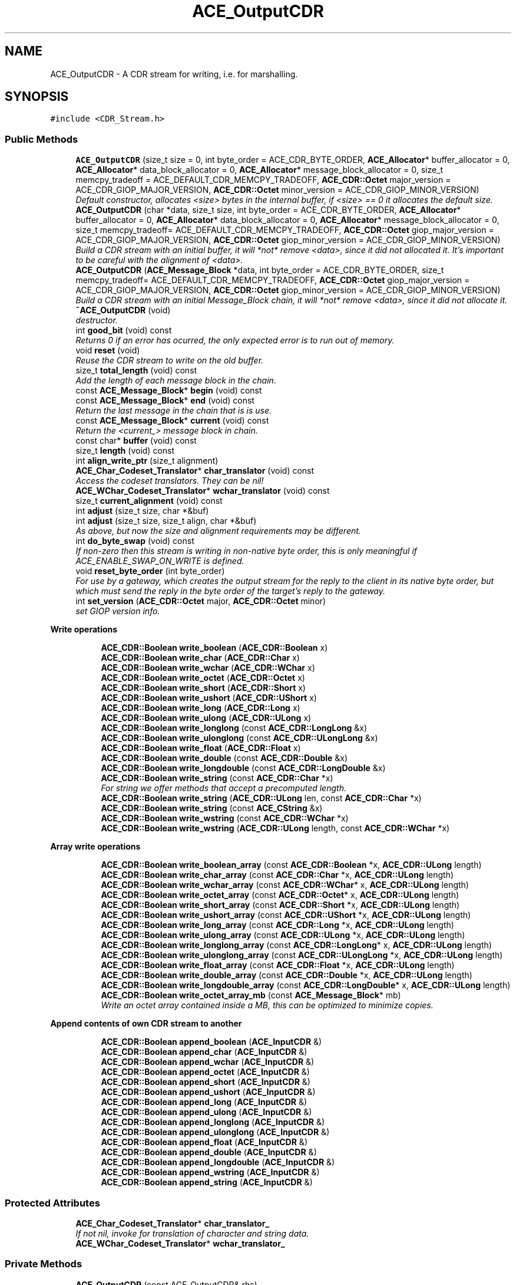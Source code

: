 .TH ACE_OutputCDR 3 "5 Oct 2001" "ACE" \" -*- nroff -*-
.ad l
.nh
.SH NAME
ACE_OutputCDR \- A CDR stream for writing, i.e. for marshalling. 
.SH SYNOPSIS
.br
.PP
\fC#include <CDR_Stream.h>\fR
.PP
.SS Public Methods

.in +1c
.ti -1c
.RI "\fBACE_OutputCDR\fR (size_t size = 0, int byte_order = ACE_CDR_BYTE_ORDER, \fBACE_Allocator\fR* buffer_allocator = 0, \fBACE_Allocator\fR* data_block_allocator = 0, \fBACE_Allocator\fR* message_block_allocator = 0, size_t memcpy_tradeoff = ACE_DEFAULT_CDR_MEMCPY_TRADEOFF, \fBACE_CDR::Octet\fR major_version = ACE_CDR_GIOP_MAJOR_VERSION, \fBACE_CDR::Octet\fR minor_version = ACE_CDR_GIOP_MINOR_VERSION)"
.br
.RI "\fIDefault constructor, allocates <size> bytes in the internal buffer, if <size> == 0 it allocates the default size.\fR"
.ti -1c
.RI "\fBACE_OutputCDR\fR (char *data, size_t size, int byte_order = ACE_CDR_BYTE_ORDER, \fBACE_Allocator\fR* buffer_allocator = 0, \fBACE_Allocator\fR* data_block_allocator = 0, \fBACE_Allocator\fR* message_block_allocator = 0, size_t memcpy_tradeoff= ACE_DEFAULT_CDR_MEMCPY_TRADEOFF, \fBACE_CDR::Octet\fR giop_major_version = ACE_CDR_GIOP_MAJOR_VERSION, \fBACE_CDR::Octet\fR giop_minor_version = ACE_CDR_GIOP_MINOR_VERSION)"
.br
.RI "\fIBuild a CDR stream with an initial buffer, it will *not* remove <data>, since it did not allocated it. It's important to be careful with the alignment of <data>.\fR"
.ti -1c
.RI "\fBACE_OutputCDR\fR (\fBACE_Message_Block\fR *data, int byte_order = ACE_CDR_BYTE_ORDER, size_t memcpy_tradeoff= ACE_DEFAULT_CDR_MEMCPY_TRADEOFF, \fBACE_CDR::Octet\fR giop_major_version = ACE_CDR_GIOP_MAJOR_VERSION, \fBACE_CDR::Octet\fR giop_minor_version = ACE_CDR_GIOP_MINOR_VERSION)"
.br
.RI "\fIBuild a CDR stream with an initial Message_Block chain, it will *not* remove <data>, since it did not allocate it.\fR"
.ti -1c
.RI "\fB~ACE_OutputCDR\fR (void)"
.br
.RI "\fIdestructor.\fR"
.ti -1c
.RI "int \fBgood_bit\fR (void) const"
.br
.RI "\fIReturns 0 if an error has ocurred, the only expected error is to run out of memory.\fR"
.ti -1c
.RI "void \fBreset\fR (void)"
.br
.RI "\fIReuse the CDR stream to write on the old buffer.\fR"
.ti -1c
.RI "size_t \fBtotal_length\fR (void) const"
.br
.RI "\fIAdd the length of each message block in the chain.\fR"
.ti -1c
.RI "const \fBACE_Message_Block\fR* \fBbegin\fR (void) const"
.br
.ti -1c
.RI "const \fBACE_Message_Block\fR* \fBend\fR (void) const"
.br
.RI "\fIReturn the last message in the chain that is is use.\fR"
.ti -1c
.RI "const \fBACE_Message_Block\fR* \fBcurrent\fR (void) const"
.br
.RI "\fIReturn the <current_> message block in chain.\fR"
.ti -1c
.RI "const char* \fBbuffer\fR (void) const"
.br
.ti -1c
.RI "size_t \fBlength\fR (void) const"
.br
.ti -1c
.RI "int \fBalign_write_ptr\fR (size_t alignment)"
.br
.ti -1c
.RI "\fBACE_Char_Codeset_Translator\fR* \fBchar_translator\fR (void) const"
.br
.RI "\fIAccess the codeset translators. They can be nil!\fR"
.ti -1c
.RI "\fBACE_WChar_Codeset_Translator\fR* \fBwchar_translator\fR (void) const"
.br
.ti -1c
.RI "size_t \fBcurrent_alignment\fR (void) const"
.br
.ti -1c
.RI "int \fBadjust\fR (size_t size, char *&buf)"
.br
.ti -1c
.RI "int \fBadjust\fR (size_t size, size_t align, char *&buf)"
.br
.RI "\fIAs above, but now the size and alignment requirements may be different.\fR"
.ti -1c
.RI "int \fBdo_byte_swap\fR (void) const"
.br
.RI "\fIIf non-zero then this stream is writing in non-native byte order, this is only meaningful if ACE_ENABLE_SWAP_ON_WRITE is defined.\fR"
.ti -1c
.RI "void \fBreset_byte_order\fR (int byte_order)"
.br
.RI "\fIFor use by a gateway, which creates the output stream for the reply to the client in its native byte order, but which must send the reply in the byte order of the target's reply to the gateway.\fR"
.ti -1c
.RI "int \fBset_version\fR (\fBACE_CDR::Octet\fR major, \fBACE_CDR::Octet\fR minor)"
.br
.RI "\fIset GIOP version info.\fR"
.in -1c
.PP
.RI "\fBWrite operations\fR"
.br

.in +1c
.in +1c
.ti -1c
.RI "\fBACE_CDR::Boolean\fR \fBwrite_boolean\fR (\fBACE_CDR::Boolean\fR x)"
.br
.ti -1c
.RI "\fBACE_CDR::Boolean\fR \fBwrite_char\fR (\fBACE_CDR::Char\fR x)"
.br
.ti -1c
.RI "\fBACE_CDR::Boolean\fR \fBwrite_wchar\fR (\fBACE_CDR::WChar\fR x)"
.br
.ti -1c
.RI "\fBACE_CDR::Boolean\fR \fBwrite_octet\fR (\fBACE_CDR::Octet\fR x)"
.br
.ti -1c
.RI "\fBACE_CDR::Boolean\fR \fBwrite_short\fR (\fBACE_CDR::Short\fR x)"
.br
.ti -1c
.RI "\fBACE_CDR::Boolean\fR \fBwrite_ushort\fR (\fBACE_CDR::UShort\fR x)"
.br
.ti -1c
.RI "\fBACE_CDR::Boolean\fR \fBwrite_long\fR (\fBACE_CDR::Long\fR x)"
.br
.ti -1c
.RI "\fBACE_CDR::Boolean\fR \fBwrite_ulong\fR (\fBACE_CDR::ULong\fR x)"
.br
.ti -1c
.RI "\fBACE_CDR::Boolean\fR \fBwrite_longlong\fR (const \fBACE_CDR::LongLong\fR &x)"
.br
.ti -1c
.RI "\fBACE_CDR::Boolean\fR \fBwrite_ulonglong\fR (const \fBACE_CDR::ULongLong\fR &x)"
.br
.ti -1c
.RI "\fBACE_CDR::Boolean\fR \fBwrite_float\fR (\fBACE_CDR::Float\fR x)"
.br
.ti -1c
.RI "\fBACE_CDR::Boolean\fR \fBwrite_double\fR (const \fBACE_CDR::Double\fR &x)"
.br
.ti -1c
.RI "\fBACE_CDR::Boolean\fR \fBwrite_longdouble\fR (const \fBACE_CDR::LongDouble\fR &x)"
.br
.ti -1c
.RI "\fBACE_CDR::Boolean\fR \fBwrite_string\fR (const \fBACE_CDR::Char\fR *x)"
.br
.RI "\fIFor string we offer methods that accept a precomputed length.\fR"
.ti -1c
.RI "\fBACE_CDR::Boolean\fR \fBwrite_string\fR (\fBACE_CDR::ULong\fR len, const \fBACE_CDR::Char\fR *x)"
.br
.ti -1c
.RI "\fBACE_CDR::Boolean\fR \fBwrite_string\fR (const \fBACE_CString\fR &x)"
.br
.ti -1c
.RI "\fBACE_CDR::Boolean\fR \fBwrite_wstring\fR (const \fBACE_CDR::WChar\fR *x)"
.br
.ti -1c
.RI "\fBACE_CDR::Boolean\fR \fBwrite_wstring\fR (\fBACE_CDR::ULong\fR length, const \fBACE_CDR::WChar\fR *x)"
.br
.in -1c
.in -1c
.PP
.RI "\fBArray write operations\fR"
.br

.in +1c
.in +1c
.ti -1c
.RI "\fBACE_CDR::Boolean\fR \fBwrite_boolean_array\fR (const \fBACE_CDR::Boolean\fR *x, \fBACE_CDR::ULong\fR length)"
.br
.ti -1c
.RI "\fBACE_CDR::Boolean\fR \fBwrite_char_array\fR (const \fBACE_CDR::Char\fR *x, \fBACE_CDR::ULong\fR length)"
.br
.ti -1c
.RI "\fBACE_CDR::Boolean\fR \fBwrite_wchar_array\fR (const \fBACE_CDR::WChar\fR* x, \fBACE_CDR::ULong\fR length)"
.br
.ti -1c
.RI "\fBACE_CDR::Boolean\fR \fBwrite_octet_array\fR (const \fBACE_CDR::Octet\fR* x, \fBACE_CDR::ULong\fR length)"
.br
.ti -1c
.RI "\fBACE_CDR::Boolean\fR \fBwrite_short_array\fR (const \fBACE_CDR::Short\fR *x, \fBACE_CDR::ULong\fR length)"
.br
.ti -1c
.RI "\fBACE_CDR::Boolean\fR \fBwrite_ushort_array\fR (const \fBACE_CDR::UShort\fR *x, \fBACE_CDR::ULong\fR length)"
.br
.ti -1c
.RI "\fBACE_CDR::Boolean\fR \fBwrite_long_array\fR (const \fBACE_CDR::Long\fR *x, \fBACE_CDR::ULong\fR length)"
.br
.ti -1c
.RI "\fBACE_CDR::Boolean\fR \fBwrite_ulong_array\fR (const \fBACE_CDR::ULong\fR *x, \fBACE_CDR::ULong\fR length)"
.br
.ti -1c
.RI "\fBACE_CDR::Boolean\fR \fBwrite_longlong_array\fR (const \fBACE_CDR::LongLong\fR* x, \fBACE_CDR::ULong\fR length)"
.br
.ti -1c
.RI "\fBACE_CDR::Boolean\fR \fBwrite_ulonglong_array\fR (const \fBACE_CDR::ULongLong\fR *x, \fBACE_CDR::ULong\fR length)"
.br
.ti -1c
.RI "\fBACE_CDR::Boolean\fR \fBwrite_float_array\fR (const \fBACE_CDR::Float\fR *x, \fBACE_CDR::ULong\fR length)"
.br
.ti -1c
.RI "\fBACE_CDR::Boolean\fR \fBwrite_double_array\fR (const \fBACE_CDR::Double\fR *x, \fBACE_CDR::ULong\fR length)"
.br
.ti -1c
.RI "\fBACE_CDR::Boolean\fR \fBwrite_longdouble_array\fR (const \fBACE_CDR::LongDouble\fR* x, \fBACE_CDR::ULong\fR length)"
.br
.ti -1c
.RI "\fBACE_CDR::Boolean\fR \fBwrite_octet_array_mb\fR (const \fBACE_Message_Block\fR* mb)"
.br
.RI "\fIWrite an octet array contained inside a MB, this can be optimized to minimize copies.\fR"
.in -1c
.in -1c
.PP
.RI "\fBAppend contents of own CDR stream to another\fR"
.br

.in +1c
.in +1c
.ti -1c
.RI "\fBACE_CDR::Boolean\fR \fBappend_boolean\fR (\fBACE_InputCDR\fR &)"
.br
.ti -1c
.RI "\fBACE_CDR::Boolean\fR \fBappend_char\fR (\fBACE_InputCDR\fR &)"
.br
.ti -1c
.RI "\fBACE_CDR::Boolean\fR \fBappend_wchar\fR (\fBACE_InputCDR\fR &)"
.br
.ti -1c
.RI "\fBACE_CDR::Boolean\fR \fBappend_octet\fR (\fBACE_InputCDR\fR &)"
.br
.ti -1c
.RI "\fBACE_CDR::Boolean\fR \fBappend_short\fR (\fBACE_InputCDR\fR &)"
.br
.ti -1c
.RI "\fBACE_CDR::Boolean\fR \fBappend_ushort\fR (\fBACE_InputCDR\fR &)"
.br
.ti -1c
.RI "\fBACE_CDR::Boolean\fR \fBappend_long\fR (\fBACE_InputCDR\fR &)"
.br
.ti -1c
.RI "\fBACE_CDR::Boolean\fR \fBappend_ulong\fR (\fBACE_InputCDR\fR &)"
.br
.ti -1c
.RI "\fBACE_CDR::Boolean\fR \fBappend_longlong\fR (\fBACE_InputCDR\fR &)"
.br
.ti -1c
.RI "\fBACE_CDR::Boolean\fR \fBappend_ulonglong\fR (\fBACE_InputCDR\fR &)"
.br
.ti -1c
.RI "\fBACE_CDR::Boolean\fR \fBappend_float\fR (\fBACE_InputCDR\fR &)"
.br
.ti -1c
.RI "\fBACE_CDR::Boolean\fR \fBappend_double\fR (\fBACE_InputCDR\fR &)"
.br
.ti -1c
.RI "\fBACE_CDR::Boolean\fR \fBappend_longdouble\fR (\fBACE_InputCDR\fR &)"
.br
.ti -1c
.RI "\fBACE_CDR::Boolean\fR \fBappend_wstring\fR (\fBACE_InputCDR\fR &)"
.br
.ti -1c
.RI "\fBACE_CDR::Boolean\fR \fBappend_string\fR (\fBACE_InputCDR\fR &)"
.br
.in -1c
.in -1c
.SS Protected Attributes

.in +1c
.ti -1c
.RI "\fBACE_Char_Codeset_Translator\fR* \fBchar_translator_\fR"
.br
.RI "\fIIf not nil, invoke for translation of character and string data.\fR"
.ti -1c
.RI "\fBACE_WChar_Codeset_Translator\fR* \fBwchar_translator_\fR"
.br
.in -1c
.SS Private Methods

.in +1c
.ti -1c
.RI "\fBACE_OutputCDR\fR (const ACE_OutputCDR& rhs)"
.br
.RI "\fIdisallow copying...\fR"
.ti -1c
.RI "ACE_OutputCDR& \fBoperator=\fR (const ACE_OutputCDR& rhs)"
.br
.ti -1c
.RI "\fBACE_CDR::Boolean\fR \fBwrite_1\fR (const \fBACE_CDR::Octet\fR *x)"
.br
.ti -1c
.RI "\fBACE_CDR::Boolean\fR \fBwrite_2\fR (const \fBACE_CDR::UShort\fR *x)"
.br
.ti -1c
.RI "\fBACE_CDR::Boolean\fR \fBwrite_4\fR (const \fBACE_CDR::ULong\fR *x)"
.br
.ti -1c
.RI "\fBACE_CDR::Boolean\fR \fBwrite_8\fR (const \fBACE_CDR::ULongLong\fR *x)"
.br
.ti -1c
.RI "\fBACE_CDR::Boolean\fR \fBwrite_16\fR (const \fBACE_CDR::LongDouble\fR *x)"
.br
.ti -1c
.RI "\fBACE_CDR::Boolean\fR \fBwrite_array\fR (const void *x, size_t size, size_t align, \fBACE_CDR::ULong\fR length)"
.br
.ti -1c
.RI "int \fBgrow_and_adjust\fR (size_t size, size_t align, char *&buf)"
.br
.in -1c
.SS Private Attributes

.in +1c
.ti -1c
.RI "\fBACE_Message_Block\fR \fBstart_\fR"
.br
.RI "\fIThe start of the chain of message blocks.\fR"
.ti -1c
.RI "\fBACE_Message_Block\fR* \fBcurrent_\fR"
.br
.RI "\fIThe current block in the chain were we are writing.\fR"
.ti -1c
.RI "int \fBcurrent_is_writable_\fR"
.br
.ti -1c
.RI "size_t \fBcurrent_alignment_\fR"
.br
.ti -1c
.RI "int \fBdo_byte_swap_\fR"
.br
.ti -1c
.RI "int \fBgood_bit_\fR"
.br
.RI "\fISet to 0 when an error ocurrs.\fR"
.ti -1c
.RI "size_t \fBmemcpy_tradeoff_\fR"
.br
.RI "\fIBreak-even point for copying.\fR"
.ti -1c
.RI "\fBACE_CDR::Octet\fR \fBmajor_version_\fR"
.br
.RI "\fIGIOP version information.\fR"
.ti -1c
.RI "\fBACE_CDR::Octet\fR \fBminor_version_\fR"
.br
.in -1c
.SS Friends

.in +1c
.ti -1c
.RI "class \fBACE_Char_Codeset_Translator\fR"
.br
.ti -1c
.RI "class \fBACE_WChar_Codeset_Translator\fR"
.br
.ti -1c
.RI "class \fBACE_InputCDR\fR"
.br
.in -1c
.SH DETAILED DESCRIPTION
.PP 
A CDR stream for writing, i.e. for marshalling.
.PP
.PP
 This class is based on the the CORBA spec for Java (98-02-29), java class omg.org.CORBA.portable.OutputStream. It diverts in a few ways: + Operations taking arrays don't have offsets, because in C++ it is easier to describe an array starting from x+offset. + Operations return an error status, because exceptions are not widely available in C++ (yet). 
.PP
.SH CONSTRUCTOR & DESTRUCTOR DOCUMENTATION
.PP 
.SS ACE_OutputCDR::ACE_OutputCDR (size_t size = 0, int byte_order = ACE_CDR_BYTE_ORDER, \fBACE_Allocator\fR * buffer_allocator = 0, \fBACE_Allocator\fR * data_block_allocator = 0, \fBACE_Allocator\fR * message_block_allocator = 0, size_t memcpy_tradeoff = ACE_DEFAULT_CDR_MEMCPY_TRADEOFF, \fBACE_CDR::Octet\fR major_version = ACE_CDR_GIOP_MAJOR_VERSION, \fBACE_CDR::Octet\fR minor_version = ACE_CDR_GIOP_MINOR_VERSION)
.PP
Default constructor, allocates <size> bytes in the internal buffer, if <size> == 0 it allocates the default size.
.PP
.SS ACE_OutputCDR::ACE_OutputCDR (char * data, size_t size, int byte_order = ACE_CDR_BYTE_ORDER, \fBACE_Allocator\fR * buffer_allocator = 0, \fBACE_Allocator\fR * data_block_allocator = 0, \fBACE_Allocator\fR * message_block_allocator = 0, size_t memcpy_tradeoff = ACE_DEFAULT_CDR_MEMCPY_TRADEOFF, \fBACE_CDR::Octet\fR giop_major_version = ACE_CDR_GIOP_MAJOR_VERSION, \fBACE_CDR::Octet\fR giop_minor_version = ACE_CDR_GIOP_MINOR_VERSION)
.PP
Build a CDR stream with an initial buffer, it will *not* remove <data>, since it did not allocated it. It's important to be careful with the alignment of <data>.
.PP
Create an output stream from an arbitrary buffer, care must be exercised with alignment, because this contructor will align if needed. In this case <data> will not point to the start off the output stream. \fBbegin\fR()->rd_prt() points to the start off the output stream. See \fBACE_ptr_align_binary\fR() to properly align a pointer and use \fBACE_CDR::MAX_ALIGNMENT\fR for the correct alignment. 
.SS ACE_OutputCDR::ACE_OutputCDR (\fBACE_Message_Block\fR * data, int byte_order = ACE_CDR_BYTE_ORDER, size_t memcpy_tradeoff = ACE_DEFAULT_CDR_MEMCPY_TRADEOFF, \fBACE_CDR::Octet\fR giop_major_version = ACE_CDR_GIOP_MAJOR_VERSION, \fBACE_CDR::Octet\fR giop_minor_version = ACE_CDR_GIOP_MINOR_VERSION)
.PP
Build a CDR stream with an initial Message_Block chain, it will *not* remove <data>, since it did not allocate it.
.PP
.SS ACE_OutputCDR::~ACE_OutputCDR (void)
.PP
destructor.
.PP
.SS ACE_OutputCDR::ACE_OutputCDR (const ACE_OutputCDR & rhs)\fC [private]\fR
.PP
disallow copying...
.PP
.SH MEMBER FUNCTION DOCUMENTATION
.PP 
.SS int ACE_OutputCDR::adjust (size_t size, size_t align, char *& buf)
.PP
As above, but now the size and alignment requirements may be different.
.PP
.SS int ACE_OutputCDR::adjust (size_t size, char *& buf)
.PP
Returns (in <buf>) the next position in the buffer aligned to <size>, it advances the Message_Block wr_ptr past the data (i.e. <buf> + <size>). If necessary it grows the Message_Block buffer. Sets the good_bit to 0 and returns a -1 on failure. 
.SS int ACE_OutputCDR::align_write_ptr (size_t alignment)
.PP
Utility function to allow the user more flexibility. Pads the stream up to the nearest -byte boundary. Argument MUST be a power of 2. Returns 0 on success and -1 on failure. 
.SS \fBACE_CDR::Boolean\fR ACE_OutputCDR::append_boolean (\fBACE_InputCDR\fR &)
.PP
Return 0 on failure and 1 on success. 
.SS \fBACE_CDR::Boolean\fR ACE_OutputCDR::append_char (\fBACE_InputCDR\fR &)
.PP
.SS \fBACE_CDR::Boolean\fR ACE_OutputCDR::append_double (\fBACE_InputCDR\fR &)
.PP
.SS \fBACE_CDR::Boolean\fR ACE_OutputCDR::append_float (\fBACE_InputCDR\fR &)
.PP
.SS \fBACE_CDR::Boolean\fR ACE_OutputCDR::append_long (\fBACE_InputCDR\fR &)
.PP
.SS \fBACE_CDR::Boolean\fR ACE_OutputCDR::append_longdouble (\fBACE_InputCDR\fR &)
.PP
.SS \fBACE_CDR::Boolean\fR ACE_OutputCDR::append_longlong (\fBACE_InputCDR\fR &)
.PP
.SS \fBACE_CDR::Boolean\fR ACE_OutputCDR::append_octet (\fBACE_InputCDR\fR &)
.PP
.SS \fBACE_CDR::Boolean\fR ACE_OutputCDR::append_short (\fBACE_InputCDR\fR &)
.PP
.SS \fBACE_CDR::Boolean\fR ACE_OutputCDR::append_string (\fBACE_InputCDR\fR &)
.PP
.SS \fBACE_CDR::Boolean\fR ACE_OutputCDR::append_ulong (\fBACE_InputCDR\fR &)
.PP
.SS \fBACE_CDR::Boolean\fR ACE_OutputCDR::append_ulonglong (\fBACE_InputCDR\fR &)
.PP
.SS \fBACE_CDR::Boolean\fR ACE_OutputCDR::append_ushort (\fBACE_InputCDR\fR &)
.PP
.SS \fBACE_CDR::Boolean\fR ACE_OutputCDR::append_wchar (\fBACE_InputCDR\fR &)
.PP
.SS \fBACE_CDR::Boolean\fR ACE_OutputCDR::append_wstring (\fBACE_InputCDR\fR &)
.PP
.SS const \fBACE_Message_Block\fR * ACE_OutputCDR::begin (void) const
.PP
Return the start of the message block chain for this CDR stream. NOTE: The complete CDR stream is represented by a chain of message blocks. 
.SS const char * ACE_OutputCDR::buffer (void) const
.PP
Access the underlying buffer (read only). NOTE: This method only returns a pointer to the first block in the chain. 
.SS \fBACE_Char_Codeset_Translator\fR * ACE_OutputCDR::char_translator (void) const
.PP
Access the codeset translators. They can be nil!
.PP
.SS const \fBACE_Message_Block\fR * ACE_OutputCDR::current (void) const
.PP
Return the <current_> message block in chain.
.PP
.SS size_t ACE_OutputCDR::current_alignment (void) const
.PP
Return alignment of the wr_ptr(), with respect to the start of the CDR stream. This is not the same as the alignment of current->wr_ptr()! 
.SS int ACE_OutputCDR::do_byte_swap (void) const
.PP
If non-zero then this stream is writing in non-native byte order, this is only meaningful if ACE_ENABLE_SWAP_ON_WRITE is defined.
.PP
.SS const \fBACE_Message_Block\fR * ACE_OutputCDR::end (void) const
.PP
Return the last message in the chain that is is use.
.PP
.SS int ACE_OutputCDR::good_bit (void) const
.PP
Returns 0 if an error has ocurred, the only expected error is to run out of memory.
.PP
.SS int ACE_OutputCDR::grow_and_adjust (size_t size, size_t align, char *& buf)\fC [private]\fR
.PP
Grow the CDR stream. When it returns <buf> contains a pointer to memory in the CDR stream, with at least <size> bytes ahead of it and aligned to an  boundary. It moved the <wr_ptr> to <buf + size>. 
.SS size_t ACE_OutputCDR::length (void) const
.PP
Return the start and size of the internal buffer. NOTE: This method only returns information about the first block in the chain. 
.SS ACE_OutputCDR& ACE_OutputCDR::operator= (const ACE_OutputCDR & rhs)\fC [private]\fR
.PP
.SS void ACE_OutputCDR::reset (void)
.PP
Reuse the CDR stream to write on the old buffer.
.PP
.SS void ACE_OutputCDR::reset_byte_order (int byte_order)
.PP
For use by a gateway, which creates the output stream for the reply to the client in its native byte order, but which must send the reply in the byte order of the target's reply to the gateway.
.PP
.SS int ACE_OutputCDR::set_version (\fBACE_CDR::Octet\fR major, \fBACE_CDR::Octet\fR minor)
.PP
set GIOP version info.
.PP
.SS size_t ACE_OutputCDR::total_length (void) const
.PP
Add the length of each message block in the chain.
.PP
.SS \fBACE_WChar_Codeset_Translator\fR* ACE_OutputCDR::wchar_translator (void) const
.PP
.SS \fBACE_CDR::Boolean\fR ACE_OutputCDR::write_1 (const \fBACE_CDR::Octet\fR * x)\fC [private]\fR
.PP
.SS \fBACE_CDR::Boolean\fR ACE_OutputCDR::write_16 (const \fBACE_CDR::LongDouble\fR * x)\fC [private]\fR
.PP
.SS \fBACE_CDR::Boolean\fR ACE_OutputCDR::write_2 (const \fBACE_CDR::UShort\fR * x)\fC [private]\fR
.PP
.SS \fBACE_CDR::Boolean\fR ACE_OutputCDR::write_4 (const \fBACE_CDR::ULong\fR * x)\fC [private]\fR
.PP
.SS \fBACE_CDR::Boolean\fR ACE_OutputCDR::write_8 (const \fBACE_CDR::ULongLong\fR * x)\fC [private]\fR
.PP
.SS \fBACE_CDR::Boolean\fR ACE_OutputCDR::write_array (const void * x, size_t size, size_t align, \fBACE_CDR::ULong\fR length)\fC [private]\fR
.PP
write an array of <length> elements, each of <size> bytes and the start aligned at a multiple of . The elements are assumed to be packed with the right alignment restrictions. It is mostly designed for buffers of the basic types.
.PP
This operation uses <memcpy>; as explained above it is expected that using assignment is faster that <memcpy> for one element, but for several elements <memcpy> should be more efficient, it could be interesting to find the break even point and optimize for that case, but that would be too platform dependent. 
.SS \fBACE_CDR::Boolean\fR ACE_OutputCDR::write_boolean (\fBACE_CDR::Boolean\fR x)
.PP
.SS \fBACE_CDR::Boolean\fR ACE_OutputCDR::write_boolean_array (const \fBACE_CDR::Boolean\fR * x, \fBACE_CDR::ULong\fR length)
.PP
.SS \fBACE_CDR::Boolean\fR ACE_OutputCDR::write_char (\fBACE_CDR::Char\fR x)
.PP
.SS \fBACE_CDR::Boolean\fR ACE_OutputCDR::write_char_array (const \fBACE_CDR::Char\fR * x, \fBACE_CDR::ULong\fR length)
.PP
.SS \fBACE_CDR::Boolean\fR ACE_OutputCDR::write_double (const \fBACE_CDR::Double\fR & x)
.PP
.SS \fBACE_CDR::Boolean\fR ACE_OutputCDR::write_double_array (const \fBACE_CDR::Double\fR * x, \fBACE_CDR::ULong\fR length)
.PP
.SS \fBACE_CDR::Boolean\fR ACE_OutputCDR::write_float (\fBACE_CDR::Float\fR x)
.PP
.SS \fBACE_CDR::Boolean\fR ACE_OutputCDR::write_float_array (const \fBACE_CDR::Float\fR * x, \fBACE_CDR::ULong\fR length)
.PP
.SS \fBACE_CDR::Boolean\fR ACE_OutputCDR::write_long (\fBACE_CDR::Long\fR x)
.PP
.SS \fBACE_CDR::Boolean\fR ACE_OutputCDR::write_long_array (const \fBACE_CDR::Long\fR * x, \fBACE_CDR::ULong\fR length)
.PP
.SS \fBACE_CDR::Boolean\fR ACE_OutputCDR::write_longdouble (const \fBACE_CDR::LongDouble\fR & x)
.PP
.SS \fBACE_CDR::Boolean\fR ACE_OutputCDR::write_longdouble_array (const \fBACE_CDR::LongDouble\fR * x, \fBACE_CDR::ULong\fR length)
.PP
.SS \fBACE_CDR::Boolean\fR ACE_OutputCDR::write_longlong (const \fBACE_CDR::LongLong\fR & x)
.PP
.SS \fBACE_CDR::Boolean\fR ACE_OutputCDR::write_longlong_array (const \fBACE_CDR::LongLong\fR * x, \fBACE_CDR::ULong\fR length)
.PP
.SS \fBACE_CDR::Boolean\fR ACE_OutputCDR::write_octet (\fBACE_CDR::Octet\fR x)
.PP
.SS \fBACE_CDR::Boolean\fR ACE_OutputCDR::write_octet_array (const \fBACE_CDR::Octet\fR * x, \fBACE_CDR::ULong\fR length)
.PP
.SS \fBACE_CDR::Boolean\fR ACE_OutputCDR::write_octet_array_mb (const \fBACE_Message_Block\fR * mb)
.PP
Write an octet array contained inside a MB, this can be optimized to minimize copies.
.PP
.SS \fBACE_CDR::Boolean\fR ACE_OutputCDR::write_short (\fBACE_CDR::Short\fR x)
.PP
.SS \fBACE_CDR::Boolean\fR ACE_OutputCDR::write_short_array (const \fBACE_CDR::Short\fR * x, \fBACE_CDR::ULong\fR length)
.PP
.SS \fBACE_CDR::Boolean\fR ACE_OutputCDR::write_string (const \fBACE_CString\fR & x)
.PP
.SS \fBACE_CDR::Boolean\fR ACE_OutputCDR::write_string (\fBACE_CDR::ULong\fR len, const \fBACE_CDR::Char\fR * x)
.PP
.SS \fBACE_CDR::Boolean\fR ACE_OutputCDR::write_string (const \fBACE_CDR::Char\fR * x)
.PP
For string we offer methods that accept a precomputed length.
.PP
.SS \fBACE_CDR::Boolean\fR ACE_OutputCDR::write_ulong (\fBACE_CDR::ULong\fR x)
.PP
.SS \fBACE_CDR::Boolean\fR ACE_OutputCDR::write_ulong_array (const \fBACE_CDR::ULong\fR * x, \fBACE_CDR::ULong\fR length)
.PP
.SS \fBACE_CDR::Boolean\fR ACE_OutputCDR::write_ulonglong (const \fBACE_CDR::ULongLong\fR & x)
.PP
.SS \fBACE_CDR::Boolean\fR ACE_OutputCDR::write_ulonglong_array (const \fBACE_CDR::ULongLong\fR * x, \fBACE_CDR::ULong\fR length)
.PP
.SS \fBACE_CDR::Boolean\fR ACE_OutputCDR::write_ushort (\fBACE_CDR::UShort\fR x)
.PP
.SS \fBACE_CDR::Boolean\fR ACE_OutputCDR::write_ushort_array (const \fBACE_CDR::UShort\fR * x, \fBACE_CDR::ULong\fR length)
.PP
.SS \fBACE_CDR::Boolean\fR ACE_OutputCDR::write_wchar (\fBACE_CDR::WChar\fR x)
.PP
.SS \fBACE_CDR::Boolean\fR ACE_OutputCDR::write_wchar_array (const \fBACE_CDR::WChar\fR * x, \fBACE_CDR::ULong\fR length)
.PP
.SS \fBACE_CDR::Boolean\fR ACE_OutputCDR::write_wstring (\fBACE_CDR::ULong\fR length, const \fBACE_CDR::WChar\fR * x)
.PP
.SS \fBACE_CDR::Boolean\fR ACE_OutputCDR::write_wstring (const \fBACE_CDR::WChar\fR * x)
.PP
.SH FRIENDS AND RELATED FUNCTION DOCUMENTATION
.PP 
.SS class ACE_Char_Codeset_Translator\fC [friend]\fR
.PP
The Codeset translators need access to some private members to efficiently marshal arrays For reading from an output CDR stream. 
.SS class ACE_InputCDR\fC [friend]\fR
.PP
.SS class ACE_WChar_Codeset_Translator\fC [friend]\fR
.PP
.SH MEMBER DATA DOCUMENTATION
.PP 
.SS \fBACE_Char_Codeset_Translator\fR * ACE_OutputCDR::char_translator_\fC [protected]\fR
.PP
If not nil, invoke for translation of character and string data.
.PP
.SS \fBACE_Message_Block\fR * ACE_OutputCDR::current_\fC [private]\fR
.PP
The current block in the chain were we are writing.
.PP
.SS size_t ACE_OutputCDR::current_alignment_\fC [private]\fR
.PP
The current alignment as measured from the start of the buffer. Usually this coincides with the alignment of the buffer in memory, but, when we chain another buffer this "quasi invariant" is broken. The current_alignment is used to readjust the buffer following the stolen message block. 
.SS int ACE_OutputCDR::current_is_writable_\fC [private]\fR
.PP
Is the current block writable. When we steal a buffer from the user and just chain it into the message block we are not supposed to write on it, even if it is past the start and end of the buffer. 
.SS int ACE_OutputCDR::do_byte_swap_\fC [private]\fR
.PP
If not zero swap bytes at writing so the created CDR stream byte order does *not* match the machine byte order. The motivation for such a beast is that in some setting a few (fast) machines can be serving hundreds of slow machines with the opposite byte order, so it makes sense (as a load balancing device) to put the responsability in the writers. THIS IS NOT A STANDARD IN CORBA, USE AT YOUR OWN RISK 
.SS int ACE_OutputCDR::good_bit_\fC [private]\fR
.PP
Set to 0 when an error ocurrs.
.PP
.SS \fBACE_CDR::Octet\fR ACE_OutputCDR::major_version_\fC [private]\fR
.PP
GIOP version information.
.PP
.SS size_t ACE_OutputCDR::memcpy_tradeoff_\fC [private]\fR
.PP
Break-even point for copying.
.PP
.SS \fBACE_CDR::Octet\fR ACE_OutputCDR::minor_version_\fC [private]\fR
.PP
.SS \fBACE_Message_Block\fR ACE_OutputCDR::start_\fC [private]\fR
.PP
The start of the chain of message blocks.
.PP
.SS \fBACE_WChar_Codeset_Translator\fR * ACE_OutputCDR::wchar_translator_\fC [protected]\fR
.PP


.SH AUTHOR
.PP 
Generated automatically by Doxygen for ACE from the source code.
